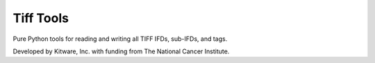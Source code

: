 ======================================================
Tiff Tools |build-status| |codecov-io| |license-badge|
======================================================

Pure Python tools for reading and writing all TIFF IFDs, sub-IFDs, and tags.

Developed by Kitware, Inc. with funding from The National Cancer Institute.

.. |build-status| image:: https://circleci.com/gh/DigitalSlideArchive/tifftools.png?style=shield
    :target: https://circleci.com/gh/DigitalSlideArchive/tifftools
    :alt: Build Status

.. |codecov-io| image:: https://codecov.io/gh/DigitalSlideArchive/tifftools/branch/master/graph/badge.svg
   :target: https://codecov.io/gh/DigitalSlideArchive/tifftools
   :alt: codecov.io

.. |license-badge| image:: https://img.shields.io/badge/license-Apache%202-blue.svg
    :target: https://raw.githubusercontent.com/DigitalSlideArchive/tifftools/master/LICENSE
    :alt: License

